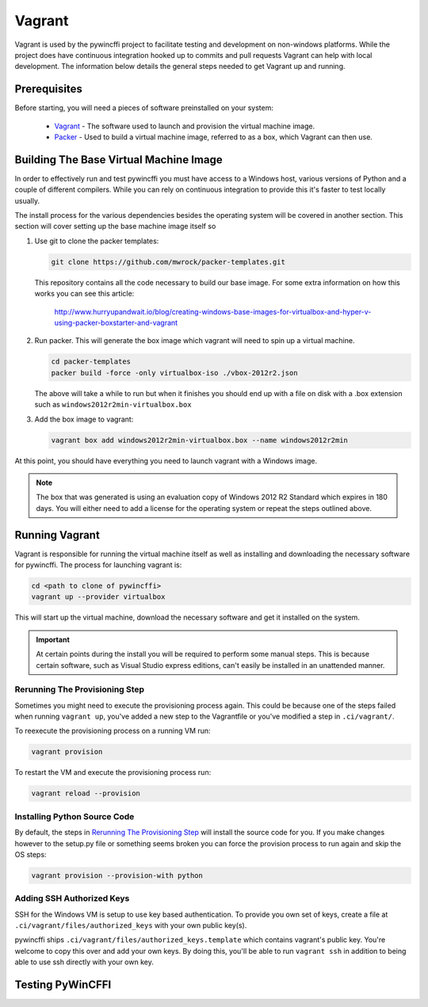 Vagrant
=======

Vagrant is used by the pywincffi project to facilitate testing
and development on non-windows platforms.  While the project
does have continuous integration hooked up to commits and pull
requests Vagrant can help with local development.  The information
below details the general steps needed to get Vagrant up and running.

Prerequisites
-------------

Before starting, you will need a pieces of software preinstalled on
your system:

    * `Vagrant <https://www.vagrantup.com/>`_ - The software
      used to launch and provision the virtual machine image.
    * `Packer <https://www.packer.io/>`_ - Used to build a
      virtual machine image, referred to as a box, which Vagrant can then
      use.

Building The Base Virtual Machine Image
---------------------------------------

In order to effectively run and test pywincffi you must have access to a Windows
host, various versions of Python and a couple of different compilers.  While
you can rely on continuous integration to provide this it's faster to test
locally usually.

The install process for the various dependencies besides the operating system
will be covered in another section.  This section will cover setting up the
base machine image itself so

#. Use git to clone the packer templates:

   .. code-block:: console

      git clone https://github.com/mwrock/packer-templates.git

   This repository contains all the code necessary to build our base
   image.  For some extra information on how this works you can see
   this article:

      http://www.hurryupandwait.io/blog/creating-windows-base-images-for-virtualbox-and-hyper-v-using-packer-boxstarter-and-vagrant

#. Run packer.  This will generate the box image which vagrant will need
   to spin up a virtual machine.

   .. code-block:: console

      cd packer-templates
      packer build -force -only virtualbox-iso ./vbox-2012r2.json

   The above will take a while to run but when it finishes you should
   end up with a file on disk with a .box extension such as
   ``windows2012r2min-virtualbox.box``

#. Add the box image to vagrant:

   .. code-block:: console

      vagrant box add windows2012r2min-virtualbox.box --name windows2012r2min

At this point, you should have everything you need to launch vagrant with
a Windows image.

.. note::

   The box that was generated is using an evaluation copy of Windows 2012 R2
   Standard which expires in 180 days.  You will either need to add a license
   for the operating system or repeat the steps outlined above.


Running Vagrant
---------------

Vagrant is responsible for running the virtual machine itself as well as
installing and downloading the necessary software for pywincffi.  The process
for launching vagrant is:

.. code-block:: console

   cd <path to clone of pywincffi>
   vagrant up --provider virtualbox

This will start up the virtual machine, download the necessary software and
get it installed on the system.

.. important::

   At certain points during the install you will be required to perform
   some manual steps.  This is because certain software, such as Visual
   Studio express editions, can't easily be installed in an unattended
   manner.

Rerunning The Provisioning Step
~~~~~~~~~~~~~~~~~~~~~~~~~~~~~~~

Sometimes you might need to execute the provisioning process again.  This
could be because one of the steps failed when running ``vagrant up``, you've
added a new step to the Vagrantfile or you've modified a step in
``.ci/vagrant/``.

To reexecute the provisioning process on a running VM run:

.. code-block:: console

   vagrant provision

To restart the VM and execute the provisioning process run:

.. code-block:: console

   vagrant reload --provision


Installing Python Source Code
~~~~~~~~~~~~~~~~~~~~~~~~~~~~~

By default, the steps in `Rerunning The Provisioning Step`_ will
install the source code for you.  If you make changes however to
the setup.py file or something seems broken you can force the
provision process to run again and skip the OS steps:

.. code-block:: console

   vagrant provision --provision-with python


Adding SSH Authorized Keys
~~~~~~~~~~~~~~~~~~~~~~~~~~

SSH for the Windows VM is setup to use key based authentication.  To
provide you own set of keys, create a file at
``.ci/vagrant/files/authorized_keys`` with your own public key(s).

pywincffi ships ``.ci/vagrant/files/authorized_keys.template`` which
contains vagrant's public key.  You're welcome to copy this over and
add your own keys.  By doing this, you'll be able to run ``vagrant ssh``
in addition to being able to use ssh directly with your own key.


Testing PyWinCFFI
-----------------

.. TODO::

    * vagrant deploy?
    * PyCharm remote interpreter?

